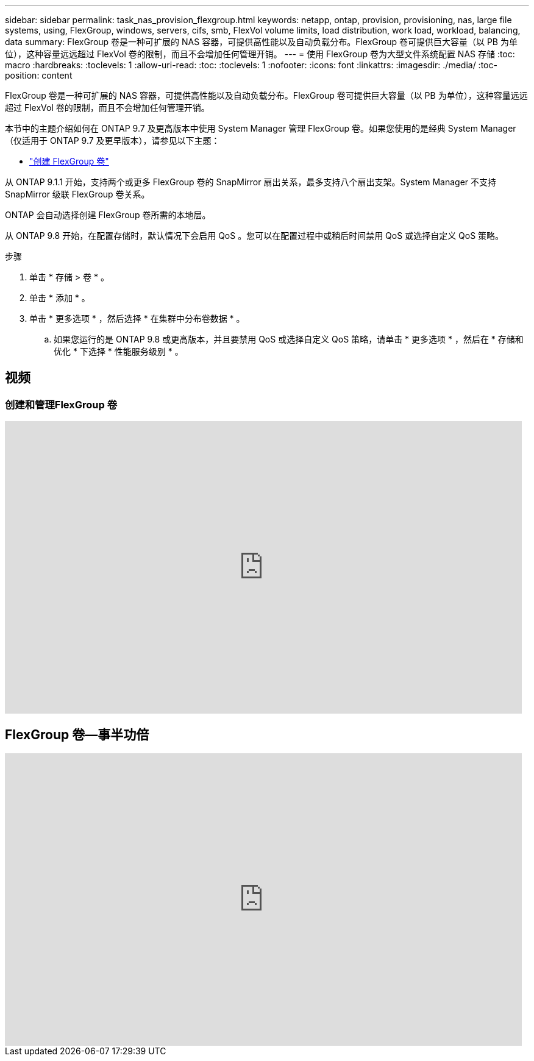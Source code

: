 ---
sidebar: sidebar 
permalink: task_nas_provision_flexgroup.html 
keywords: netapp, ontap, provision, provisioning, nas, large file systems, using, FlexGroup, windows, servers, cifs, smb, FlexVol volume limits, load distribution, work load, workload, balancing, data 
summary: FlexGroup 卷是一种可扩展的 NAS 容器，可提供高性能以及自动负载分布。FlexGroup 卷可提供巨大容量（以 PB 为单位），这种容量远远超过 FlexVol 卷的限制，而且不会增加任何管理开销。 
---
= 使用 FlexGroup 卷为大型文件系统配置 NAS 存储
:toc: macro
:hardbreaks:
:toclevels: 1
:allow-uri-read: 
:toc: 
:toclevels: 1
:nofooter: 
:icons: font
:linkattrs: 
:imagesdir: ./media/
:toc-position: content


[role="lead"]
FlexGroup 卷是一种可扩展的 NAS 容器，可提供高性能以及自动负载分布。FlexGroup 卷可提供巨大容量（以 PB 为单位），这种容量远远超过 FlexVol 卷的限制，而且不会增加任何管理开销。

本节中的主题介绍如何在 ONTAP 9.7 及更高版本中使用 System Manager 管理 FlexGroup 卷。如果您使用的是经典 System Manager （仅适用于 ONTAP 9.7 及更早版本），请参见以下主题：

* https://docs.netapp.com/us-en/ontap-sm-classic/online-help-96-97/task_creating_flexgroup_volumes.html["创建 FlexGroup 卷"^]


从 ONTAP 9.1.1 开始，支持两个或更多 FlexGroup 卷的 SnapMirror 扇出关系，最多支持八个扇出支架。System Manager 不支持 SnapMirror 级联 FlexGroup 卷关系。

ONTAP 会自动选择创建 FlexGroup 卷所需的本地层。

从 ONTAP 9.8 开始，在配置存储时，默认情况下会启用 QoS 。您可以在配置过程中或稍后时间禁用 QoS 或选择自定义 QoS 策略。

.步骤
. 单击 * 存储 > 卷 * 。
. 单击 * 添加 * 。
. 单击 * 更多选项 * ，然后选择 * 在集群中分布卷数据 * 。
+
.. 如果您运行的是 ONTAP 9.8 或更高版本，并且要禁用 QoS 或选择自定义 QoS 策略，请单击 * 更多选项 * ，然后在 * 存储和优化 * 下选择 * 性能服务级别 * 。






== 视频



=== 创建和管理FlexGroup 卷

video::gB-yF1UTv2I[youtube,width=848,height=480]


== FlexGroup 卷—事半功倍

video::0B4nlChf0b4[youtube,width=848,height=480]